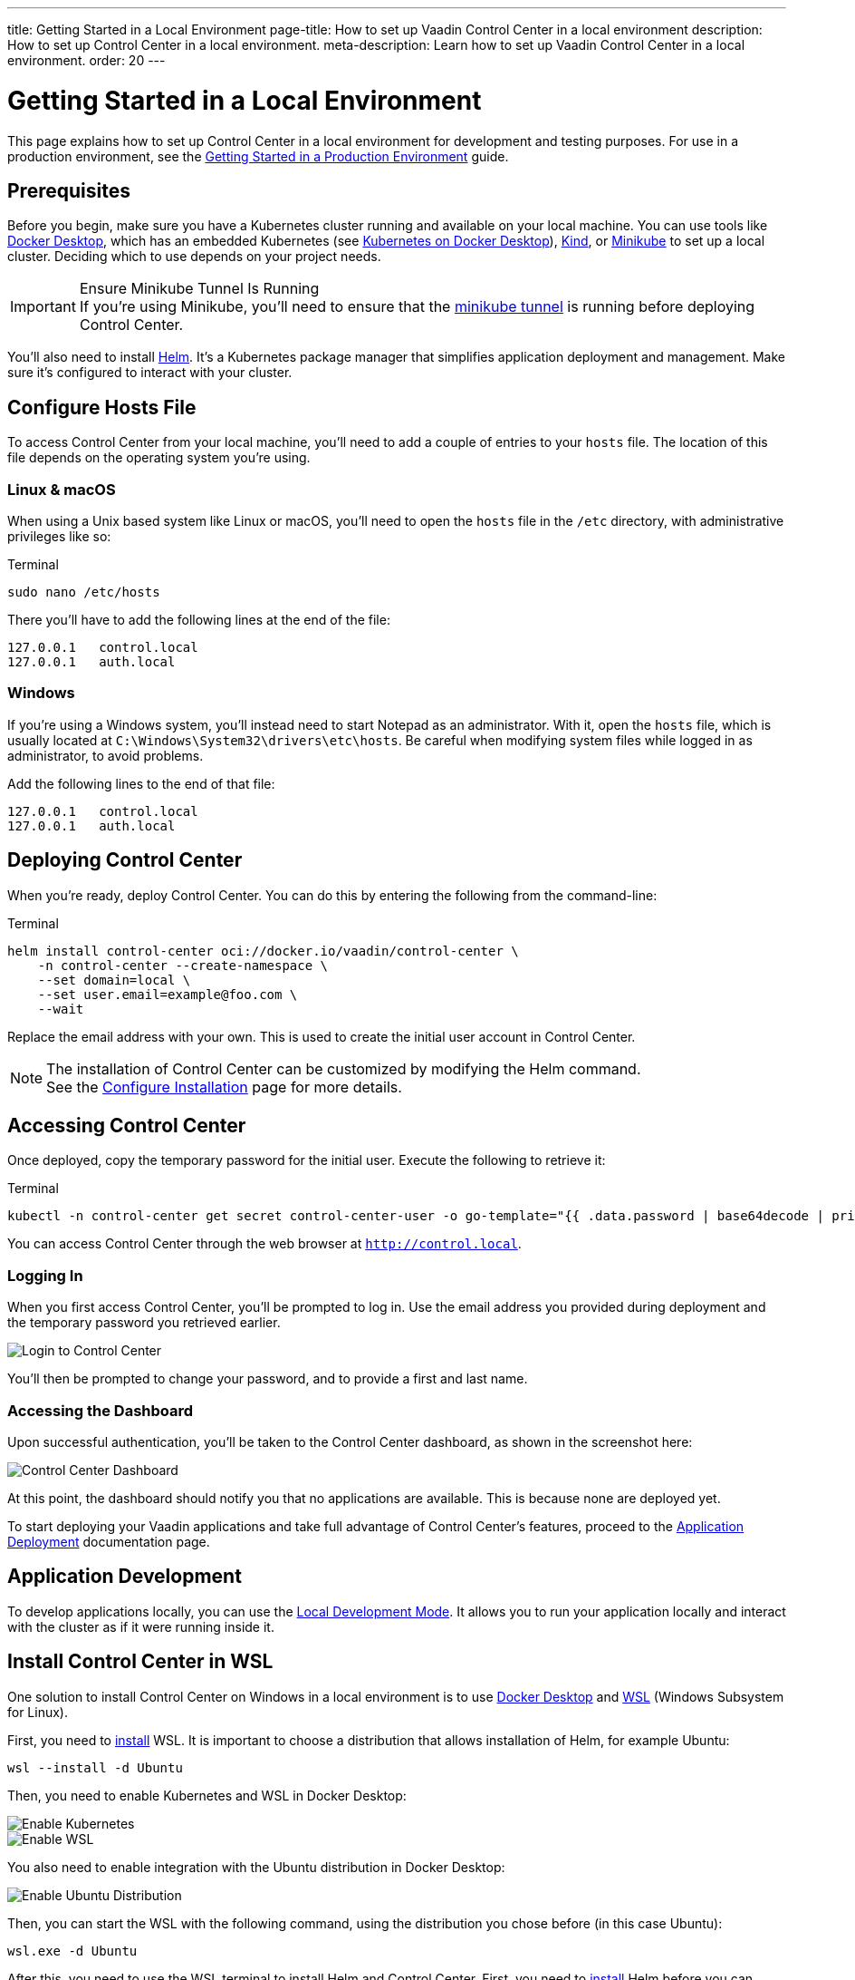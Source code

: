 ---
title: Getting Started in a Local Environment
page-title: How to set up Vaadin Control Center in a local environment
description: How to set up Control Center in a local environment.
meta-description: Learn how to set up Vaadin Control Center in a local environment.
order: 20
---


= Getting Started in a Local Environment

This page explains how to set up Control Center in a local environment for development and testing purposes. For use in a production environment, see the <<../getting-started/index#,Getting Started in a Production Environment>> guide.


== Prerequisites

Before you begin, make sure you have a Kubernetes cluster running and available on your local machine. You can use tools like https://www.docker.com/products/docker-desktop[Docker Desktop], which has an embedded Kubernetes (see <<docker-desktop#,Kubernetes on Docker Desktop>>), https://kind.sigs.k8s.io/[Kind], or https://minikube.sigs.k8s.io/[Minikube] to set up a local cluster. Deciding which to use depends on your project needs.

.Ensure Minikube Tunnel Is Running
[IMPORTANT]
If you're using Minikube, you'll need to ensure that the https://minikube.sigs.k8s.io/docs/handbook/accessing/#loadbalancer-access[minikube tunnel] is running before deploying Control Center.

You'll also need to install https://helm.sh/[Helm]. It's a Kubernetes package manager that simplifies application deployment and management. Make sure it's configured to interact with your cluster.


== Configure Hosts File

To access Control Center from your local machine, you'll need to add a couple of entries to your [filename]`hosts` file. The location of this file depends on the operating system you're using.


=== Linux & macOS

When using a Unix based system like Linux or macOS, you'll need to open the [filename]`hosts` file in the `/etc` directory, with administrative privileges like so:

.Terminal
[source,bash]
----
sudo nano /etc/hosts
----

There you'll have to add the following lines at the end of the file:

[source]
----
127.0.0.1   control.local
127.0.0.1   auth.local
----


=== Windows

If you're using a Windows system, you'll instead need to start Notepad as an administrator. With it, open the [filename]`hosts` file, which is usually located at `C:\Windows\System32\drivers\etc\hosts`. Be careful when modifying system files while logged in as administrator, to avoid problems.

Add the following lines to the end of that file:

[source]
----
127.0.0.1   control.local
127.0.0.1   auth.local
----


== Deploying Control Center

When you're ready, deploy Control Center. You can do this by entering the following from the command-line:

.Terminal
[source,bash]
----
helm install control-center oci://docker.io/vaadin/control-center \
    -n control-center --create-namespace \
    --set domain=local \
    --set user.email=example@foo.com \
    --wait
----

Replace the email address with your own. This is used to create the initial user account in Control Center.

.The installation of Control Center can be customized by modifying the Helm command.
[NOTE]
See the <<configure-installation#,Configure Installation>> page for more details.


== Accessing Control Center

Once deployed, copy the temporary password for the initial user. Execute the following to retrieve it:

.Terminal
[source,bash]
----
kubectl -n control-center get secret control-center-user -o go-template="{{ .data.password | base64decode | println }}"
----

You can access Control Center through the web browser at `http://control.local`.


=== Logging In

When you first access Control Center, you'll be prompted to log in. Use the email address you provided during deployment and the temporary password you retrieved earlier.

[.device]
image::images/login-view.png[Login to Control Center]

You'll then be prompted to change your password, and to provide a first and last name.


=== Accessing the Dashboard

Upon successful authentication, you'll be taken to the Control Center dashboard, as shown in the screenshot here:

[.device]
image::images/dashboard-view.png[Control Center Dashboard]

At this point, the dashboard should notify you that no applications are available. This is because none are deployed yet.

To start deploying your Vaadin applications and take full advantage of Control Center's features, proceed to the <<../application-deployment#,Application Deployment>> documentation page.


== Application Development

To develop applications locally, you can use the <<../dev-mode#,Local Development Mode>>. It allows you to run your application locally and interact with the cluster as if it were running inside it.


== Install Control Center in WSL

One solution to install Control Center on Windows in a local environment is to use https://www.docker.com/products/docker-desktop[Docker Desktop] and https://learn.microsoft.com/en-us/windows/wsl[WSL] (Windows Subsystem for Linux).

First, you need to https://learn.microsoft.com/en-us/windows/wsl/install[install] WSL. It is important to choose a distribution that allows installation of Helm, for example Ubuntu:

[source,shell]
----
wsl --install -d Ubuntu
----

Then, you need to enable Kubernetes and WSL in Docker Desktop:

image::images/enable_kubernetes.png[Enable Kubernetes]

image::images/enable_wsl.png[Enable WSL]

You also need to enable integration with the Ubuntu distribution in Docker Desktop:

image::images/enable_ubuntu_distribution.png[Enable Ubuntu Distribution]

Then, you can start the WSL with the following command, using the distribution you chose before (in this case Ubuntu):

[source,shell]
----
wsl.exe -d Ubuntu
----

After this, you need to use the WSL terminal to install Helm and Control Center. First,  you need to https://helm.sh/docs/intro/install/#from-apt-debianubuntu[install] Helm before you can xref:../getting-started/local-environment#deploying-control-center[install] Control Center in the local environment.

It is important to xref:../getting-started/local-environment#windows[update] the `hosts` file on the Windows system, which is usually located at `C:\Windows\System32\drivers\etc\hosts`, with the domain you used during the Control Center installation, in this case with the `control.local` and `auth.local` domains:

[source,text]
----
# Added by Docker Desktop:
192.168.31.179 host.docker.internal
192.168.31.179 gateway.docker.internal
# Added by Docker Desktop to allow the same kube context to work on the host and the container:
127.0.0.1 kubernetes.docker.internal
# You need to add these entries:
127.0.0.1 control.local
127.0.0.1 auth.local
----

Note that there are other entries added to the `hosts` file which are also important. Those should be added automatically by the Docker Desktop when the Kubernetes and WSL engines are enabled.

[discussion-id]`11F549AD-89B9-4A90-8400-E5ED619A97EA`
